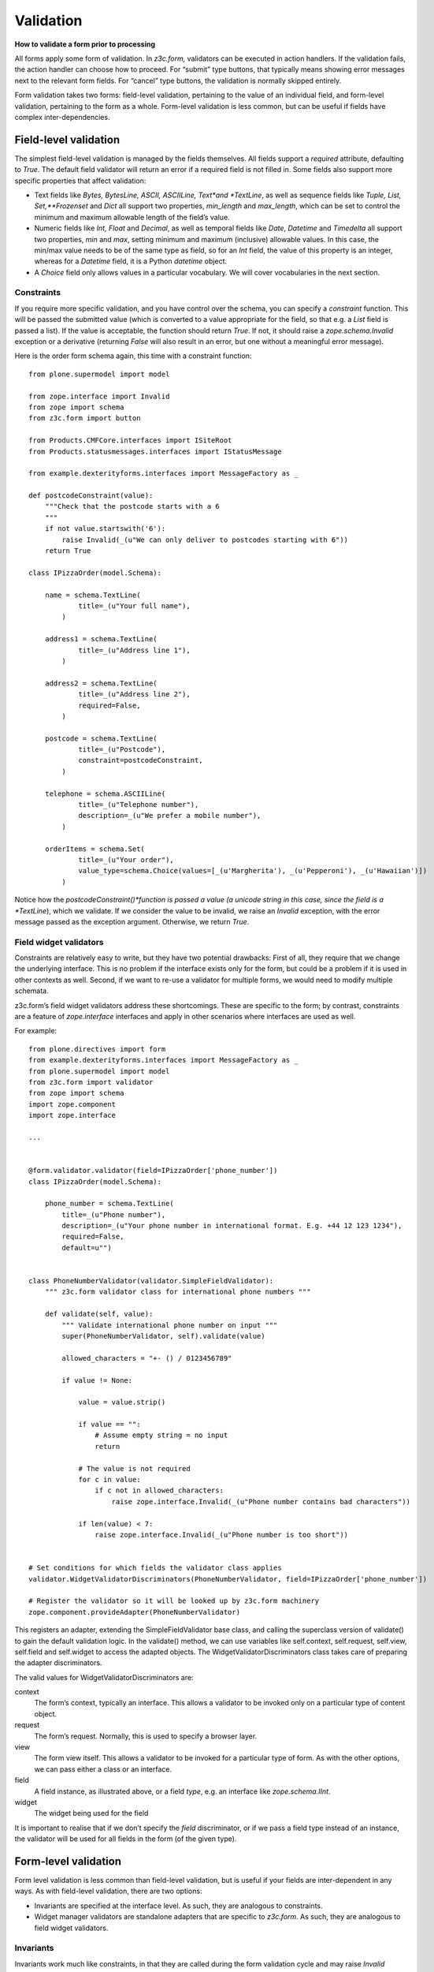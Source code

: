 Validation
============

**How to validate a form prior to processing**

All forms apply some form of validation. In *z3c.form,* validators can
be executed in action handlers. If the validation fails, the action
handler can choose how to proceed. For “submit” type buttons, that
typically means showing error messages next to the relevant form fields.
For “cancel” type buttons, the validation is normally skipped entirely.

Form validation takes two forms: field-level validation, pertaining to
the value of an individual field, and form-level validation, pertaining
to the form as a whole. Form-level validation is less common, but can be
useful if fields have complex inter-dependencies.

Field-level validation
----------------------

The simplest field-level validation is managed by the fields themselves.
All fields support a *required* attribute, defaulting to *True*. The
default field validator will return an error if a required field is not
filled in. Some fields also support more specific properties that affect
validation:

-  Text fields like *Bytes, BytesLine, ASCII, ASCIILine, Text*and
   *TextLine*, as well as sequence fields like *Tuple, List,
   Set,**Frozenset* and *Dict* all support two properties, *min\_length*
   and *max\_length*, which can be set to control the minimum and
   maximum allowable length of the field’s value.
-  Numeric fields like *Int, Float* and *Decimal*, as well as temporal
   fields like *Date*, *Datetime* and *Timedelta* all support two
   properties, *min* and *max*, setting minimum and maximum (inclusive)
   allowable values. In this case, the min/max value needs to be of the
   same type as field, so for an *Int* field, the value of this property
   is an integer, whereas for a *Datetime* field, it is a Python
   *datetime* object.
-  A *Choice* field only allows values in a particular vocabulary. We
   will cover vocabularies in the next section.

Constraints
~~~~~~~~~~~

If you require more specific validation, and you have control over the
schema, you can specify a *constraint* function. This will be passed the
submitted value (which is converted to a value appropriate for the
field, so that e.g. a *List* field is passed a list). If the value is
acceptable, the function should return *True*. If not, it should raise a
*zope.schema.Invalid* exception or a derivative (returning *False* will
also result in an error, but one without a meaningful error message).

Here is the order form schema again, this time with a constraint
function:

::

    from plone.supermodel import model

    from zope.interface import Invalid
    from zope import schema
    from z3c.form import button

    from Products.CMFCore.interfaces import ISiteRoot
    from Products.statusmessages.interfaces import IStatusMessage

    from example.dexterityforms.interfaces import MessageFactory as _

    def postcodeConstraint(value):
        """Check that the postcode starts with a 6
        """
        if not value.startswith('6'):
            raise Invalid(_(u"We can only deliver to postcodes starting with 6"))
        return True

    class IPizzaOrder(model.Schema):

        name = schema.TextLine(
                title=_(u"Your full name"),
            )

        address1 = schema.TextLine(
                title=_(u"Address line 1"),
            )

        address2 = schema.TextLine(
                title=_(u"Address line 2"),
                required=False,
            )

        postcode = schema.TextLine(
                title=_(u"Postcode"),
                constraint=postcodeConstraint,
            )

        telephone = schema.ASCIILine(
                title=_(u"Telephone number"),
                description=_(u"We prefer a mobile number"),
            )

        orderItems = schema.Set(
                title=_(u"Your order"),
                value_type=schema.Choice(values=[_(u'Margherita'), _(u'Pepperoni'), _(u'Hawaiian')])
            )


Notice how the *postcodeConstraint()*function is passed a value (a
unicode string in this case, since the field is a *TextLine*), which we
validate. If we consider the value to be invalid, we raise an *Invalid*
exception, with the error message passed as the exception argument.
Otherwise, we return *True*.

Field widget validators
~~~~~~~~~~~~~~~~~~~~~~~

Constraints are relatively easy to write, but they have two potential
drawbacks: First of all, they require that we change the underlying
interface. This is no problem if the interface exists only for the form,
but could be a problem if it is used in other contexts as well. Second,
if we want to re-use a validator for multiple forms, we would need to
modify multiple schemata.

z3c.form’s field widget validators address these shortcomings. These are
specific to the form; by contrast, constraints are a feature of
*zope.interface* interfaces and apply in other scenarios where
interfaces are used as well.

For example:

::

    from plone.directives import form
    from example.dexterityforms.interfaces import MessageFactory as _
    from plone.supermodel import model
    from z3c.form import validator
    from zope import schema
    import zope.component
    import zope.interface

    ...


    @form.validator.validator(field=IPizzaOrder['phone_number'])
    class IPizzaOrder(model.Schema):

        phone_number = schema.TextLine(
            title=_(u"Phone number"),
            description=_(u"Your phone number in international format. E.g. +44 12 123 1234"),
            required=False,
            default=u"")


    class PhoneNumberValidator(validator.SimpleFieldValidator):
        """ z3c.form validator class for international phone numbers """

        def validate(self, value):
            """ Validate international phone number on input """
            super(PhoneNumberValidator, self).validate(value)

            allowed_characters = "+- () / 0123456789"

            if value != None:

                value = value.strip()

                if value == "":
                    # Assume empty string = no input
                    return

                # The value is not required
                for c in value:
                    if c not in allowed_characters:
                        raise zope.interface.Invalid(_(u"Phone number contains bad characters"))

                if len(value) < 7:
                    raise zope.interface.Invalid(_(u"Phone number is too short"))


    # Set conditions for which fields the validator class applies
    validator.WidgetValidatorDiscriminators(PhoneNumberValidator, field=IPizzaOrder['phone_number'])

    # Register the validator so it will be looked up by z3c.form machinery
    zope.component.provideAdapter(PhoneNumberValidator)


This registers an adapter, extending the SimpleFieldValidator base
class, and calling the superclass version of validate() to gain the
default validation logic. In the validate() method, we can use variables
like self.context, self.request, self.view, self.field and self.widget
to access the adapted objects. The WidgetValidatorDiscriminators class
takes care of preparing the adapter discriminators.

The valid values for WidgetValidatorDiscriminators are:

context
    The form’s context, typically an interface. This allows a validator
    to be invoked only on a particular type of content object.
request
    The form’s request. Normally, this is used to specify a browser
    layer.
view
    The form view itself. This allows a validator to be invoked for a
    particular type of form. As with the other options, we can pass
    either a class or an interface.
field
    A field instance, as illustrated above, or a field *type*, e.g. an
    interface like *zope.schema.IInt*.
widget
    The widget being used for the field

It is important to realise that if we don’t specify the *field*
discriminator, or if we pass a field type instead of an instance, the
validator will be used for all fields in the form (of the given type).


Form-level validation
---------------------

Form level validation is less common than field-level validation, but is
useful if your fields are inter-dependent in any ways. As with
field-level validation, there are two options:

-  Invariants are specified at the interface level. As such, they are
   analogous to constraints.
-  Widget manager validators are standalone adapters that are specific
   to *z3c.form*. As such, they are analogous to field widget
   validators.

Invariants
~~~~~~~~~~

Invariants work much like constraints, in that they are called during
the form validation cycle and may raise *Invalid* exceptions to indicate
a validation problem. Because they are not tied to fields specifically,
an error resulting from an invariant check is displayed at the top of
the form.

Invariants are written as functions inside the interface definition,
decorated with the *zope.interface.invariant* decorator. They are passed
a data object that provides the schema interface. In the case of a
*z3c.form* form, this is actually a special object that provides the
values submitted in the request being validated, rather than an actual
persistent object.

For example:

::

    from example.dexterityforms.interfaces import MessageFactory as _
    from plone.supermodel import model
    from zope import schema
    from zope.interface import invariant, Invalid

    ...

    class IPizzaOrder(model.Schema):

        name = schema.TextLine(
                title=_(u"Your full name"),
            )

        address1 = schema.TextLine(
                title=_(u"Address line 1"),
            )

        address2 = schema.TextLine(
                title=_(u"Address line 2"),
                required=False,
            )

        postcode = schema.TextLine(
                title=_(u"Postcode"),
                constraint=postcodeConstraint,
            )

        telephone = schema.ASCIILine(
                title=_(u"Telephone number"),
                description=_(u"We prefer a mobile number"),
            )

        orderItems = schema.Set(
                title=_(u"Your order"),
                value_type=schema.Choice(values=[_(u'Margherita'), _(u'Pepperoni'), _(u'Hawaiian')])
            )

        @invariant
        def addressInvariant(data):
            if data.address1 == data.address2:
                raise Invalid(_(u"Address line 1 and 2 should not be the same!"))

Here we have defined a single invariant, although there is no limit to
the number of invariants that you can use.

Widget manager validators
~~~~~~~~~~~~~~~~~~~~~~~~~

Invariants have most of the same benefits and draw-backs as constraints:
they are easy to write, but require modifications to the schema
interface, and cannot be generalised beyond the interface. Not
surprisingly therefore, *z3c.form* provides another option, in the form
of a widget manager validator. This is a multi-adapter for *(context,
request, view, schema, widget manager*) providing
*z3c.form.interfaces.IManagerValidator*. The default simply checks
invariants, although you can register your own override.

That said, overriding the widget manager validator is not particularly
common, because if you need full-form validation and you don’t want to
use invariants, it is normally easier to place validation in the action
handler, as we will see next.

Invoking validators
-------------------

Unlike some of the earlier form libraries, *z3c.form* does not
automatically invoke validators on every form submit. This is actually a
good thing, because it makes it much easier to decide when validation
makes sense (e.g. there is no need to validate a “cancel” button).

We have already seen the most common pattern for invoking validation in
our handler for the “order” button:

::

        @button.buttonAndHandler(_(u'Order'))
        def handleApply(self, action):
            data, errors = self.extractData()
            if errors:
                self.status = self.formErrorsMessage
                return

            # Handle order here. For now, just print it to the console. A more
            # realistic action would be to send the order to another system, send
            # an email, or similar

            ...

Notice how we call *extractData()*, which returns both a dictionary of
the submitted data (for valid fields, converted to the underlying field
value type) and a dictionary of errors (which is empty if all fields are
valid).

Validating in action handlers
~~~~~~~~~~~~~~~~~~~~~~~~~~~~~

Sometimes, it may be useful to perform additional validation in the
action handler itself. We can inspect the *data* dictionary, as well as
any other aspect of the environment (like *self.context*, the context
content object, or *self.request*, the request), to perform validation.

To signal an error, we use one of two exception types:

-  *z3c.form.interfaces.ActionExecutionError*, for generic, form-wide
   errors
-  *z3c.form.interfaces.WidgetActionExecutionError*, for
   field/widget-specific errors

In both cases, these exceptions wrap an *Invalid* exception. Let’s add
two examples to our action handler.

::

    from example.dexterityforms.interfaces import MessageFactory as _
    from plone.supermodel import model
    from Products.CMFCore.interfaces import ISiteRoot
    from Products.statusmessages.interfaces import IStatusMessage
    from z3c.form.interfaces import ActionExecutionError, WidgetActionExecutionError
    from zope import schema
    from zope.interface import invariant, Invalid
    import plone.autoform
    import z3c.form

    ...


    class OrderForm(plone.autoform.form.AutoExtensibleForm, z3c.form.form.Form):

        ...

        @z3c.form.button.buttonAndHandler(_(u'Order'))
        def handleApply(self, action):
            data, errors = self.extractData()

            # Some additional validation
            if 'address1' in data and 'address2' in data:

                if len(data['address1']) < 2 and len(data['address2']) < 2:
                    raise ActionExecutionError(Invalid(_(u"Please provide a valid address")))
                elif len(data['address1']) < 2 and len(data['address2']) > 10:
                    raise WidgetActionExecutionError(
                        'address2',
                        Invalid(u"Please put the main part of the address in the first field"))

            if errors:
                self.status = self.formErrorsMessage
                return

Notice how we perform the check after the *extractData()* call, but
before the possible premature return in case of validation errors. This
is to ensure all relevant errors are displayed to the user. Also note
that whilst the invariant is passed an object providing the schema
interface, the *data* dictionary is just that - a dictionary. Hence, we
use “dot notation” (*data.address1*) to access the value of a field in
the invariant, but “index notation” (*data[‘address1’]*)**to access the
value of a field in the handler.
